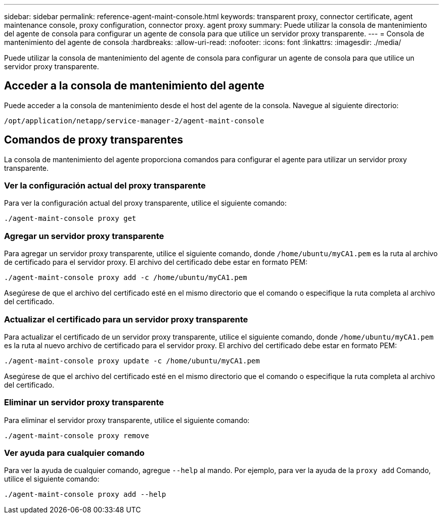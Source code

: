 ---
sidebar: sidebar 
permalink: reference-agent-maint-console.html 
keywords: transparent proxy, connector certificate, agent maintenance console, proxy configuration, connector proxy. agent proxy 
summary: Puede utilizar la consola de mantenimiento del agente de consola para configurar un agente de consola para que utilice un servidor proxy transparente. 
---
= Consola de mantenimiento del agente de consola
:hardbreaks:
:allow-uri-read: 
:nofooter: 
:icons: font
:linkattrs: 
:imagesdir: ./media/


[role="lead"]
Puede utilizar la consola de mantenimiento del agente de consola para configurar un agente de consola para que utilice un servidor proxy transparente.



== Acceder a la consola de mantenimiento del agente

Puede acceder a la consola de mantenimiento desde el host del agente de la consola.  Navegue al siguiente directorio:

[source, CLI]
----
/opt/application/netapp/service-manager-2/agent-maint-console
----


== Comandos de proxy transparentes

La consola de mantenimiento del agente proporciona comandos para configurar el agente para utilizar un servidor proxy transparente.



=== Ver la configuración actual del proxy transparente

Para ver la configuración actual del proxy transparente, utilice el siguiente comando:

[source, CLI]
----
./agent-maint-console proxy get
----


=== Agregar un servidor proxy transparente

Para agregar un servidor proxy transparente, utilice el siguiente comando, donde `/home/ubuntu/myCA1.pem` es la ruta al archivo de certificado para el servidor proxy.  El archivo del certificado debe estar en formato PEM:

[source, CLI]
----
./agent-maint-console proxy add -c /home/ubuntu/myCA1.pem
----
Asegúrese de que el archivo del certificado esté en el mismo directorio que el comando o especifique la ruta completa al archivo del certificado.



=== Actualizar el certificado para un servidor proxy transparente

Para actualizar el certificado de un servidor proxy transparente, utilice el siguiente comando, donde `/home/ubuntu/myCA1.pem` es la ruta al nuevo archivo de certificado para el servidor proxy.  El archivo del certificado debe estar en formato PEM:

[source, CLI]
----
./agent-maint-console proxy update -c /home/ubuntu/myCA1.pem
----
Asegúrese de que el archivo del certificado esté en el mismo directorio que el comando o especifique la ruta completa al archivo del certificado.



=== Eliminar un servidor proxy transparente

Para eliminar el servidor proxy transparente, utilice el siguiente comando:

[source, CLI]
----
./agent-maint-console proxy remove
----


=== Ver ayuda para cualquier comando

Para ver la ayuda de cualquier comando, agregue `--help` al mando.  Por ejemplo, para ver la ayuda de la `proxy add` Comando, utilice el siguiente comando:

[source, CLI]
----
./agent-maint-console proxy add --help
----